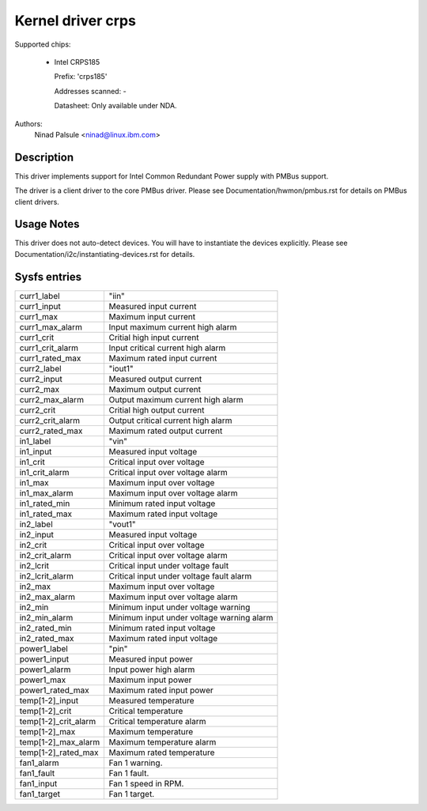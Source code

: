 .. SPDX-License-Identifier: GPL-2.0-or-later

Kernel driver crps
==================

Supported chips:

  * Intel CRPS185

    Prefix: 'crps185'

    Addresses scanned: -

    Datasheet: Only available under NDA.

Authors:
    Ninad Palsule <ninad@linux.ibm.com>


Description
-----------

This driver implements support for Intel Common Redundant Power supply with
PMBus support.

The driver is a client driver to the core PMBus driver.
Please see Documentation/hwmon/pmbus.rst for details on PMBus client drivers.


Usage Notes
-----------

This driver does not auto-detect devices. You will have to instantiate the
devices explicitly. Please see Documentation/i2c/instantiating-devices.rst for
details.


Sysfs entries
-------------

======================= ======================================================
curr1_label		"iin"
curr1_input		Measured input current
curr1_max		Maximum input current
curr1_max_alarm		Input maximum current high alarm
curr1_crit		Critial high input current
curr1_crit_alarm	Input critical current high alarm
curr1_rated_max		Maximum rated input current

curr2_label		"iout1"
curr2_input		Measured output current
curr2_max		Maximum output current
curr2_max_alarm		Output maximum current high alarm
curr2_crit		Critial high output current
curr2_crit_alarm	Output critical current high alarm
curr2_rated_max		Maximum rated output current

in1_label		"vin"
in1_input		Measured input voltage
in1_crit		Critical input over voltage
in1_crit_alarm		Critical input over voltage alarm
in1_max			Maximum input over voltage
in1_max_alarm		Maximum input over voltage alarm
in1_rated_min		Minimum rated input voltage
in1_rated_max		Maximum rated input voltage

in2_label		"vout1"
in2_input		Measured input voltage
in2_crit		Critical input over voltage
in2_crit_alarm		Critical input over voltage alarm
in2_lcrit		Critical input under voltage fault
in2_lcrit_alarm		Critical input under voltage fault alarm
in2_max			Maximum input over voltage
in2_max_alarm		Maximum input over voltage alarm
in2_min			Minimum input under voltage warning
in2_min_alarm		Minimum input under voltage warning alarm
in2_rated_min		Minimum rated input voltage
in2_rated_max		Maximum rated input voltage

power1_label		"pin"
power1_input		Measured input power
power1_alarm		Input power high alarm
power1_max  		Maximum input power
power1_rated_max	Maximum rated input power

temp[1-2]_input		Measured temperature
temp[1-2]_crit 		Critical temperature
temp[1-2]_crit_alarm	Critical temperature alarm
temp[1-2]_max		Maximum temperature
temp[1-2]_max_alarm	Maximum temperature alarm
temp[1-2]_rated_max	Maximum rated temperature

fan1_alarm		Fan 1 warning.
fan1_fault		Fan 1 fault.
fan1_input		Fan 1 speed in RPM.
fan1_target		Fan 1 target.
======================= ======================================================
